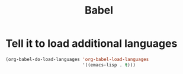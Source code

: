 #+TITLE: Babel

* Tell it to load additional languages
#+BEGIN_SRC emacs-lisp
  (org-babel-do-load-languages 'org-babel-load-languages
                               '((emacs-lisp . t)))
#+END_SRC
